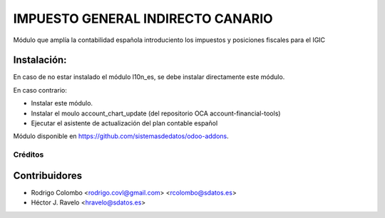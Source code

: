 =================================
IMPUESTO GENERAL INDIRECTO CANARIO
=================================

Módulo que amplía la contabilidad española introduciento los impuestos y posiciones fiscales para el IGIC

Instalación:
------------
En caso de no estar instalado el módulo l10n_es, se debe instalar directamente este módulo.

En caso contrario:

* Instalar este módulo.
* Instalar el moulo account_chart_update (del repositorio OCA account-financial-tools)
* Ejecutar el asistente de actualización del plan contable español

Módulo disponible en https://github.com/sistemasdedatos/odoo-addons.

Créditos
========

Contribuidores
--------------
* Rodrigo Colombo <rodrigo.covl@gmail.com> <rcolombo@sdatos.es>
* Héctor J. Ravelo <hravelo@sdatos.es>
